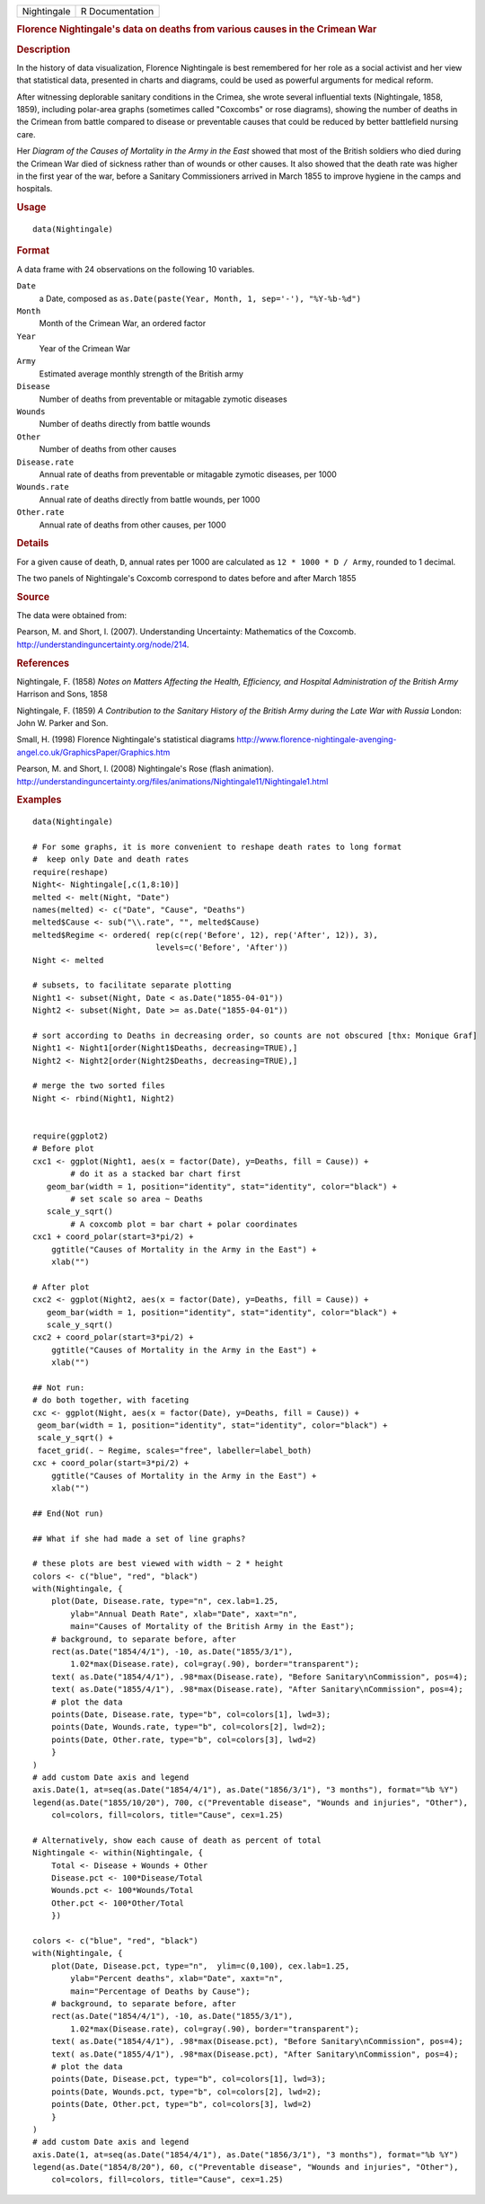 .. container::

   .. container::

      =========== ===============
      Nightingale R Documentation
      =========== ===============

      .. rubric:: Florence Nightingale's data on deaths from various
         causes in the Crimean War
         :name: florence-nightingales-data-on-deaths-from-various-causes-in-the-crimean-war

      .. rubric:: Description
         :name: description

      In the history of data visualization, Florence Nightingale is best
      remembered for her role as a social activist and her view that
      statistical data, presented in charts and diagrams, could be used
      as powerful arguments for medical reform.

      After witnessing deplorable sanitary conditions in the Crimea, she
      wrote several influential texts (Nightingale, 1858, 1859),
      including polar-area graphs (sometimes called "Coxcombs" or rose
      diagrams), showing the number of deaths in the Crimean from battle
      compared to disease or preventable causes that could be reduced by
      better battlefield nursing care.

      Her *Diagram of the Causes of Mortality in the Army in the East*
      showed that most of the British soldiers who died during the
      Crimean War died of sickness rather than of wounds or other
      causes. It also showed that the death rate was higher in the first
      year of the war, before a Sanitary Commissioners arrived in March
      1855 to improve hygiene in the camps and hospitals.

      .. rubric:: Usage
         :name: usage

      ::

         data(Nightingale)

      .. rubric:: Format
         :name: format

      A data frame with 24 observations on the following 10 variables.

      ``Date``
         a Date, composed as
         ``as.Date(paste(Year, Month, 1, sep='-'), "%Y-%b-%d")``

      ``Month``
         Month of the Crimean War, an ordered factor

      ``Year``
         Year of the Crimean War

      ``Army``
         Estimated average monthly strength of the British army

      ``Disease``
         Number of deaths from preventable or mitagable zymotic diseases

      ``Wounds``
         Number of deaths directly from battle wounds

      ``Other``
         Number of deaths from other causes

      ``Disease.rate``
         Annual rate of deaths from preventable or mitagable zymotic
         diseases, per 1000

      ``Wounds.rate``
         Annual rate of deaths directly from battle wounds, per 1000

      ``Other.rate``
         Annual rate of deaths from other causes, per 1000

      .. rubric:: Details
         :name: details

      For a given cause of death, ``D``, annual rates per 1000 are
      calculated as ``12 * 1000 * D / Army``, rounded to 1 decimal.

      The two panels of Nightingale's Coxcomb correspond to dates before
      and after March 1855

      .. rubric:: Source
         :name: source

      The data were obtained from:

      Pearson, M. and Short, I. (2007). Understanding Uncertainty:
      Mathematics of the Coxcomb.
      http://understandinguncertainty.org/node/214.

      .. rubric:: References
         :name: references

      Nightingale, F. (1858) *Notes on Matters Affecting the Health,
      Efficiency, and Hospital Administration of the British Army*
      Harrison and Sons, 1858

      Nightingale, F. (1859) *A Contribution to the Sanitary History of
      the British Army during the Late War with Russia* London: John W.
      Parker and Son.

      Small, H. (1998) Florence Nightingale's statistical diagrams
      http://www.florence-nightingale-avenging-angel.co.uk/GraphicsPaper/Graphics.htm

      Pearson, M. and Short, I. (2008) Nightingale's Rose (flash
      animation).
      http://understandinguncertainty.org/files/animations/Nightingale11/Nightingale1.html

      .. rubric:: Examples
         :name: examples

      ::

         data(Nightingale)

         # For some graphs, it is more convenient to reshape death rates to long format
         #  keep only Date and death rates
         require(reshape)
         Night<- Nightingale[,c(1,8:10)]
         melted <- melt(Night, "Date")
         names(melted) <- c("Date", "Cause", "Deaths")
         melted$Cause <- sub("\\.rate", "", melted$Cause)
         melted$Regime <- ordered( rep(c(rep('Before', 12), rep('After', 12)), 3), 
                                   levels=c('Before', 'After'))
         Night <- melted

         # subsets, to facilitate separate plotting
         Night1 <- subset(Night, Date < as.Date("1855-04-01"))
         Night2 <- subset(Night, Date >= as.Date("1855-04-01"))

         # sort according to Deaths in decreasing order, so counts are not obscured [thx: Monique Graf]
         Night1 <- Night1[order(Night1$Deaths, decreasing=TRUE),]
         Night2 <- Night2[order(Night2$Deaths, decreasing=TRUE),]

         # merge the two sorted files
         Night <- rbind(Night1, Night2)


         require(ggplot2)
         # Before plot
         cxc1 <- ggplot(Night1, aes(x = factor(Date), y=Deaths, fill = Cause)) +
                 # do it as a stacked bar chart first
            geom_bar(width = 1, position="identity", stat="identity", color="black") +
                 # set scale so area ~ Deaths    
            scale_y_sqrt() 
                 # A coxcomb plot = bar chart + polar coordinates
         cxc1 + coord_polar(start=3*pi/2) + 
             ggtitle("Causes of Mortality in the Army in the East") + 
             xlab("")

         # After plot
         cxc2 <- ggplot(Night2, aes(x = factor(Date), y=Deaths, fill = Cause)) +
            geom_bar(width = 1, position="identity", stat="identity", color="black") +
            scale_y_sqrt()
         cxc2 + coord_polar(start=3*pi/2) +
             ggtitle("Causes of Mortality in the Army in the East") + 
             xlab("")

         ## Not run: 
         # do both together, with faceting
         cxc <- ggplot(Night, aes(x = factor(Date), y=Deaths, fill = Cause)) +
          geom_bar(width = 1, position="identity", stat="identity", color="black") + 
          scale_y_sqrt() +
          facet_grid(. ~ Regime, scales="free", labeller=label_both)
         cxc + coord_polar(start=3*pi/2) +
             ggtitle("Causes of Mortality in the Army in the East") + 
             xlab("")

         ## End(Not run)

         ## What if she had made a set of line graphs?

         # these plots are best viewed with width ~ 2 * height 
         colors <- c("blue", "red", "black")
         with(Nightingale, {
             plot(Date, Disease.rate, type="n", cex.lab=1.25, 
                 ylab="Annual Death Rate", xlab="Date", xaxt="n",
                 main="Causes of Mortality of the British Army in the East");
             # background, to separate before, after
             rect(as.Date("1854/4/1"), -10, as.Date("1855/3/1"), 
                 1.02*max(Disease.rate), col=gray(.90), border="transparent");
             text( as.Date("1854/4/1"), .98*max(Disease.rate), "Before Sanitary\nCommission", pos=4);
             text( as.Date("1855/4/1"), .98*max(Disease.rate), "After Sanitary\nCommission", pos=4);
             # plot the data
             points(Date, Disease.rate, type="b", col=colors[1], lwd=3);
             points(Date, Wounds.rate, type="b", col=colors[2], lwd=2);
             points(Date, Other.rate, type="b", col=colors[3], lwd=2)
             }
         )
         # add custom Date axis and legend
         axis.Date(1, at=seq(as.Date("1854/4/1"), as.Date("1856/3/1"), "3 months"), format="%b %Y")
         legend(as.Date("1855/10/20"), 700, c("Preventable disease", "Wounds and injuries", "Other"),
             col=colors, fill=colors, title="Cause", cex=1.25)

         # Alternatively, show each cause of death as percent of total
         Nightingale <- within(Nightingale, {
             Total <- Disease + Wounds + Other
             Disease.pct <- 100*Disease/Total
             Wounds.pct <- 100*Wounds/Total
             Other.pct <- 100*Other/Total
             })

         colors <- c("blue", "red", "black")
         with(Nightingale, {
             plot(Date, Disease.pct, type="n",  ylim=c(0,100), cex.lab=1.25,
                 ylab="Percent deaths", xlab="Date", xaxt="n",
                 main="Percentage of Deaths by Cause");
             # background, to separate before, after
             rect(as.Date("1854/4/1"), -10, as.Date("1855/3/1"), 
                 1.02*max(Disease.rate), col=gray(.90), border="transparent");
             text( as.Date("1854/4/1"), .98*max(Disease.pct), "Before Sanitary\nCommission", pos=4);
             text( as.Date("1855/4/1"), .98*max(Disease.pct), "After Sanitary\nCommission", pos=4);
             # plot the data
             points(Date, Disease.pct, type="b", col=colors[1], lwd=3);
             points(Date, Wounds.pct, type="b", col=colors[2], lwd=2);
             points(Date, Other.pct, type="b", col=colors[3], lwd=2)
             }
         )
         # add custom Date axis and legend
         axis.Date(1, at=seq(as.Date("1854/4/1"), as.Date("1856/3/1"), "3 months"), format="%b %Y")
         legend(as.Date("1854/8/20"), 60, c("Preventable disease", "Wounds and injuries", "Other"),
             col=colors, fill=colors, title="Cause", cex=1.25)
